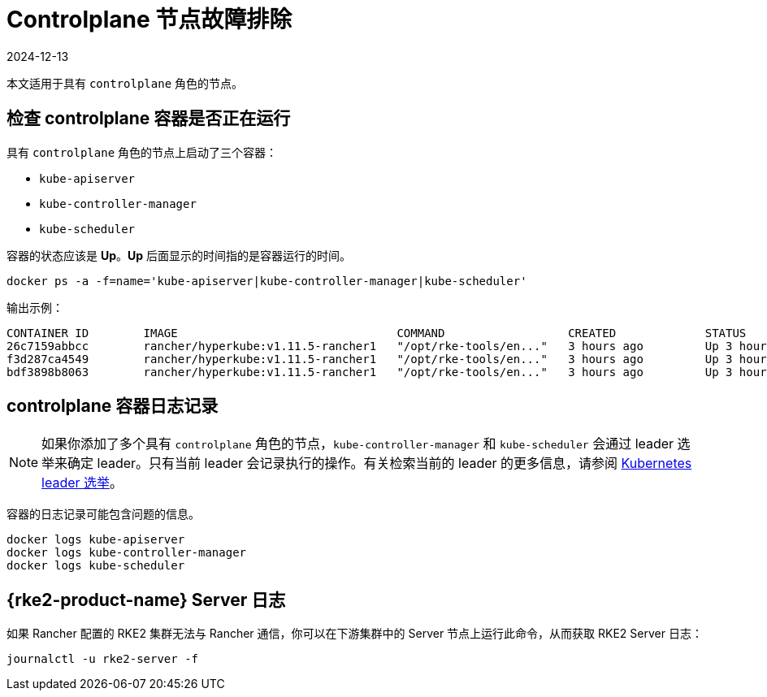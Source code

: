 = Controlplane 节点故障排除
:page-languages: [en, zh]
:revdate: 2024-12-13
:page-revdate: {revdate}

本文适用于具有 `controlplane` 角色的节点。

== 检查 controlplane 容器是否正在运行

具有 `controlplane` 角色的节点上启动了三个容器：

* `kube-apiserver`
* `kube-controller-manager`
* `kube-scheduler`

容器的状态应该是 *Up*。*Up* 后面显示的时间指的是容器运行的时间。

----
docker ps -a -f=name='kube-apiserver|kube-controller-manager|kube-scheduler'
----

输出示例：

----
CONTAINER ID        IMAGE                                COMMAND                  CREATED             STATUS              PORTS               NAMES
26c7159abbcc        rancher/hyperkube:v1.11.5-rancher1   "/opt/rke-tools/en..."   3 hours ago         Up 3 hours                              kube-apiserver
f3d287ca4549        rancher/hyperkube:v1.11.5-rancher1   "/opt/rke-tools/en..."   3 hours ago         Up 3 hours                              kube-scheduler
bdf3898b8063        rancher/hyperkube:v1.11.5-rancher1   "/opt/rke-tools/en..."   3 hours ago         Up 3 hours                              kube-controller-manager
----

== controlplane 容器日志记录

[NOTE]
====

如果你添加了多个具有 `controlplane` 角色的节点，`kube-controller-manager` 和 `kube-scheduler` 会通过 leader 选举来确定 leader。只有当前 leader 会记录执行的操作。有关检索当前的 leader 的更多信息，请参阅 xref:troubleshooting/other-troubleshooting-tips/kubernetes-resources.adoc#_kubernetes_leader_选举[Kubernetes leader 选举]。
====


容器的日志记录可能包含问题的信息。

----
docker logs kube-apiserver
docker logs kube-controller-manager
docker logs kube-scheduler
----

== {rke2-product-name} Server 日志

如果 Rancher 配置的 RKE2 集群无法与 Rancher 通信，你可以在下游集群中的 Server 节点上运行此命令，从而获取 RKE2 Server 日志：

----
journalctl -u rke2-server -f
----
